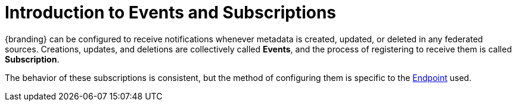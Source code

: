 :title: Introduction to Events and Subscriptions
:type: coreConcept
:priority: 00
:section: Core Concepts
:status: published
:order: 07

= Introduction to Events and Subscriptions

{branding} can be configured to receive notifications whenever metadata is created, updated, or deleted in any federated sources.
Creations, updates, and deletions are collectively called *Events*, and the process of registering to receive them is called *Subscription*.

The behavior of these subscriptions is consistent, but the method of configuring them is specific to the xref:coreconcepts/endpoints-intro.adoc[Endpoint] used.
